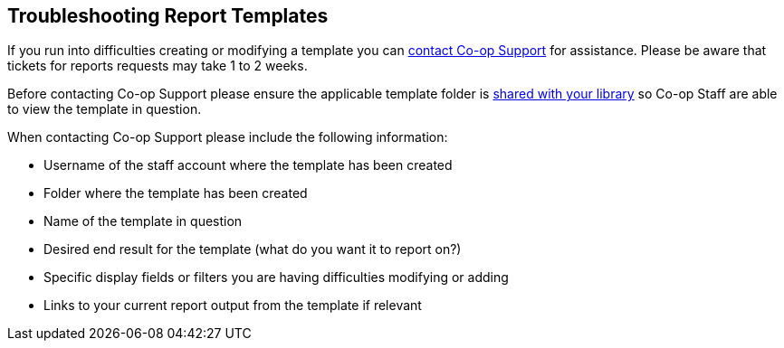 Troubleshooting Report Templates
--------------------------------

(((Troubleshooting, Reporter)))
(((Reporter, Troubleshooting)))
(((Report Templates, Troubleshooting)))

If you run into difficulties creating or modifying a template you can https://bc.libraries.coop/support/[contact Co-op Support]
for assistance.  Please be aware that tickets for reports requests may take 1 to 2 weeks.

Before contacting Co-op Support please ensure the applicable template folder is 
xref:_sharing_your_folders[shared with your library] so Co-op Staff are able to view the template in question.

When contacting Co-op Support please include the following information:

* Username of the staff account where the template has been created
* Folder where the template has been created
* Name of the template in question
* Desired end result for the template (what do you want it to report on?)
* Specific display fields or filters you are having difficulties modifying or adding
* Links to your current report output from the template if relevant
